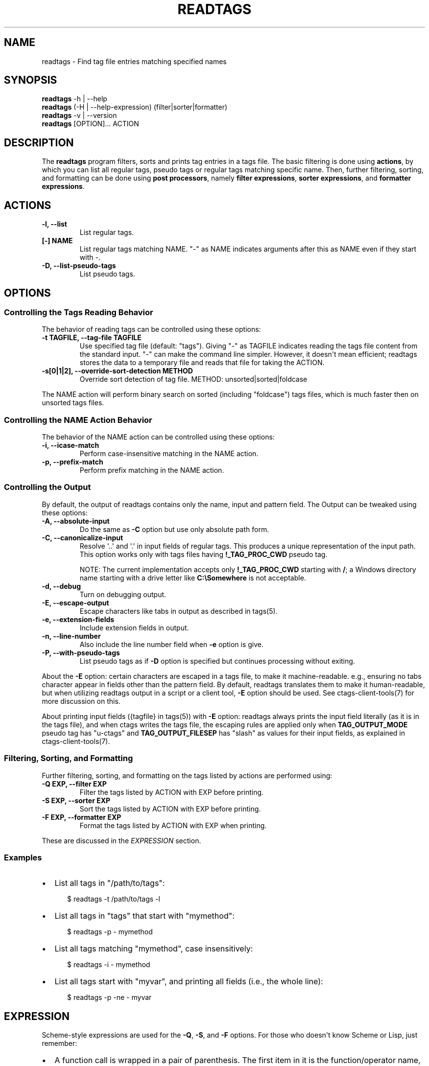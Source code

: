 .\" Man page generated from reStructuredText.
.
.
.nr rst2man-indent-level 0
.
.de1 rstReportMargin
\\$1 \\n[an-margin]
level \\n[rst2man-indent-level]
level margin: \\n[rst2man-indent\\n[rst2man-indent-level]]
-
\\n[rst2man-indent0]
\\n[rst2man-indent1]
\\n[rst2man-indent2]
..
.de1 INDENT
.\" .rstReportMargin pre:
. RS \\$1
. nr rst2man-indent\\n[rst2man-indent-level] \\n[an-margin]
. nr rst2man-indent-level +1
.\" .rstReportMargin post:
..
.de UNINDENT
. RE
.\" indent \\n[an-margin]
.\" old: \\n[rst2man-indent\\n[rst2man-indent-level]]
.nr rst2man-indent-level -1
.\" new: \\n[rst2man-indent\\n[rst2man-indent-level]]
.in \\n[rst2man-indent\\n[rst2man-indent-level]]u
..
.TH "READTAGS" 1 "" "6.1.0" "Universal Ctags"
.SH NAME
readtags \- Find tag file entries matching specified names
.SH SYNOPSIS
.nf
\fBreadtags\fP \-h | \-\-help
\fBreadtags\fP (\-H | \-\-help\-expression) (filter|sorter|formatter)
\fBreadtags\fP \-v | \-\-version
\fBreadtags\fP [OPTION]... ACTION
.fi
.sp
.SH DESCRIPTION
.sp
The \fBreadtags\fP program filters, sorts and prints tag entries in a tags file.
The basic filtering is done using \fBactions\fP, by which you can list all
regular tags, pseudo tags or regular tags matching specific name. Then, further
filtering, sorting, and formatting can be done using \fBpost processors\fP, namely
\fBfilter expressions\fP, \fBsorter expressions\fP, and \fBformatter expressions\fP\&.
.SH ACTIONS
.INDENT 0.0
.TP
.B \fB\-l\fP, \fB\-\-list\fP
List regular tags.
.TP
.B \fB[\-] NAME\fP
List regular tags matching NAME.
\(dq\-\(dq as NAME indicates arguments after this as NAME even if they start with \-.
.TP
.B \fB\-D\fP, \fB\-\-list\-pseudo\-tags\fP
List pseudo tags.
.UNINDENT
.SH OPTIONS
.SS Controlling the Tags Reading Behavior
.sp
The behavior of reading tags can be controlled using these options:
.INDENT 0.0
.TP
.B \fB\-t TAGFILE\fP, \fB\-\-tag\-file TAGFILE\fP
Use specified tag file (default: \(dqtags\(dq).
Giving \(dq\-\(dq as TAGFILE indicates reading the tags file content from the
standard input. \(dq\-\(dq can make the command line simpler. However,
it doesn\(aqt mean efficient; readtags stores the data to a temporary
file and reads that file for taking the ACTION.
.TP
.B \fB\-s[0|1|2]\fP, \fB\-\-override\-sort\-detection METHOD\fP
Override sort detection of tag file.
METHOD: unsorted|sorted|foldcase
.UNINDENT
.sp
The NAME action will perform binary search on sorted (including \(dqfoldcase\(dq)
tags files, which is much faster then on unsorted tags files.
.SS Controlling the NAME Action Behavior
.sp
The behavior of the NAME action can be controlled using these options:
.INDENT 0.0
.TP
.B \fB\-i\fP, \fB\-\-icase\-match\fP
Perform case\-insensitive matching in the NAME action.
.TP
.B \fB\-p\fP, \fB\-\-prefix\-match\fP
Perform prefix matching in the NAME action.
.UNINDENT
.SS Controlling the Output
.sp
By default, the output of readtags contains only the name, input and pattern
field. The Output can be tweaked using these options:
.INDENT 0.0
.TP
.B \fB\-A\fP, \fB\-\-absolute\-input\fP
Do the same as \fB\-C\fP option but use only absolute path form.
.TP
.B \fB\-C\fP, \fB\-\-canonicalize\-input\fP
Resolve \(aq..\(aq and \(aq.\(aq in input fields of regular tags.
This produces a unique representation of the input path.
This option works only with tags files having \fB!_TAG_PROC_CWD\fP pseudo
tag.
.sp
NOTE: The current implementation accepts only \fB!_TAG_PROC_CWD\fP
starting with \fB/\fP; a Windows directory name starting with a
drive letter like \fBC:\eSomewhere\fP is not acceptable.
.TP
.B \fB\-d\fP, \fB\-\-debug\fP
Turn on debugging output.
.TP
.B \fB\-E\fP, \fB\-\-escape\-output\fP
Escape characters like tabs in output as described in tags(5).
.TP
.B \fB\-e\fP, \fB\-\-extension\-fields\fP
Include extension fields in output.
.TP
.B \fB\-n\fP, \fB\-\-line\-number\fP
Also include the line number field when \fB\-e\fP option is give.
.TP
.B \fB\-P\fP, \fB\-\-with\-pseudo\-tags\fP
List pseudo tags as if \fB\-D\fP option is specified but continues processing without exiting.
.UNINDENT
.sp
About the \fB\-E\fP option: certain characters are escaped in a tags file, to make
it machine\-readable. e.g., ensuring no tabs character appear in fields other
than the pattern field. By default, readtags translates them to make it
human\-readable, but when utilizing readtags output in a script or a client
tool, \fB\-E\fP option should be used. See ctags\-client\-tools(7) for more
discussion on this.
.sp
About printing input fields ({tagfile} in tags(5)) with \fB\-E\fP option: readtags
always prints the input field literally (as it is in the tags file), and when
ctags writes the tags file, the escaping rules are applied only when
\fBTAG_OUTPUT_MODE\fP pseudo tag has \(dqu\-ctags\(dq and \fBTAG_OUTPUT_FILESEP\fP has
\(dqslash\(dq as values for their input fields, as explained in
ctags\-client\-tools(7).
.SS Filtering, Sorting, and Formatting
.sp
Further filtering, sorting, and formatting on the tags listed by actions
are performed using:
.INDENT 0.0
.TP
.B \fB\-Q EXP\fP, \fB\-\-filter EXP\fP
Filter the tags listed by ACTION with EXP before printing.
.TP
.B \fB\-S EXP\fP, \fB\-\-sorter EXP\fP
Sort the tags listed by ACTION with EXP before printing.
.TP
.B \fB\-F EXP\fP, \fB\-\-formatter EXP\fP
Format the tags listed by ACTION with EXP when printing.
.UNINDENT
.sp
These are discussed in the \fI\%EXPRESSION\fP section.
.SS Examples
.INDENT 0.0
.IP \(bu 2
List all tags in \(dq/path/to/tags\(dq:
.INDENT 2.0
.INDENT 3.5
.sp
.EX
$ readtags \-t /path/to/tags \-l
.EE
.UNINDENT
.UNINDENT
.IP \(bu 2
List all tags in \(dqtags\(dq that start with \(dqmymethod\(dq:
.INDENT 2.0
.INDENT 3.5
.sp
.EX
$ readtags \-p \- mymethod
.EE
.UNINDENT
.UNINDENT
.IP \(bu 2
List all tags matching \(dqmymethod\(dq, case insensitively:
.INDENT 2.0
.INDENT 3.5
.sp
.EX
$ readtags \-i \- mymethod
.EE
.UNINDENT
.UNINDENT
.IP \(bu 2
List all tags start with \(dqmyvar\(dq, and printing all fields (i.e., the whole line):
.INDENT 2.0
.INDENT 3.5
.sp
.EX
$ readtags \-p \-ne \- myvar
.EE
.UNINDENT
.UNINDENT
.UNINDENT
.SH EXPRESSION
.sp
Scheme\-style expressions are used for the \fB\-Q\fP, \fB\-S\fP, and \fB\-F\fP options.
For those who doesn\(aqt know Scheme or Lisp, just remember:
.INDENT 0.0
.IP \(bu 2
A function call is wrapped in a pair of parenthesis. The first item in it is
the function/operator name, the others are arguments.
.IP \(bu 2
Function calls can be nested.
.IP \(bu 2
Missing values and boolean false are represented by \fB#f\fP\&. \fB#t\fP and all
other values are considered to be true.
.UNINDENT
.sp
So, \fB(+ 1 (+ 2 3))\fP means add 2 and 3 first, then add the result with 1.
\fB(and \(dqstring\(dq 1 #t)\fP means logical AND on \fB\(dqstring\(dq\fP, \fB1\fP and \fB#t\fP,
and the result is true since there is no \fB#f\fP\&.
.SS Filtering
.sp
The tag entries that make the filter expression produces true value are printed
by readtags.
.sp
The basic operators for filtering are \fBeq?\fP, \fBprefix?\fP, \fBsuffix?\fP,
\fBsubstr?\fP, and \fB#/PATTERN/\fP\&. Language common fields can be accessed using
variables starting with \fB$\fP, e.g., \fB$language\fP represents the language field.
For example:
.INDENT 0.0
.IP \(bu 2
List all tags start with \(dqmyfunc\(dq in Python code files:
.INDENT 2.0
.INDENT 3.5
.sp
.EX
$ readtags \-p \-Q \(aq(eq? $language \(dqPython\(dq)\(aq \- myfunc
.EE
.UNINDENT
.UNINDENT
.UNINDENT
.sp
\fBdowncase\fP or \fBupcase\fP operators can be used to perform case\-insensitive
matching:
.INDENT 0.0
.IP \(bu 2
List all tags containing \(dqmy\(dq, case insensitively:
.INDENT 2.0
.INDENT 3.5
.INDENT 0.0
.INDENT 3.5
.sp
.EX
$ readtags \-Q \(aq(substr? (downcase $name) \(dqmy\(dq)\(aq \-l
.EE
.UNINDENT
.UNINDENT
.UNINDENT
.UNINDENT
.UNINDENT
.sp
We have logical operators like \fBand\fP, \fBor\fP and \fBnot\fP\&. The value of a
missing field is #f, so we could deal with missing fields:
.INDENT 0.0
.IP \(bu 2
List all tags containing \(dqimpl\(dq in Python code files, but allow the
\fBlanguage:\fP field to be missing:
.INDENT 2.0
.INDENT 3.5
.sp
.EX
$ readtags \-Q \(aq(and (substr? $name \(dqimpl\(dq)\e
                    (or (not $language)\e
                        (eq? $language \(dqPython\(dq)))\(aq \-l
.EE
.UNINDENT
.UNINDENT
.UNINDENT
.sp
\fB#/PATTERN/\fP is for the case when string predicates (\fBprefix?\fP, \fBsuffix?\fP,
and \fBsubstr?\fP) are not enough. You can use \(dqPosix extended regular expression\(dq
as PATTERN.
.INDENT 0.0
.IP \(bu 2
List all tags inherits from the class \(dqA\(dq:
.INDENT 2.0
.INDENT 3.5
.sp
.EX
$ readtags \-Q \(aq(#/(^|,) ?A(,|$)/ $inherits)\(aq \-l
.EE
.UNINDENT
.UNINDENT
.UNINDENT
.sp
Here \fB$inherits\fP is a comma\-separated class list like \(dqA,B,C\(dq, \(dqP, A, Q\(dq, or
just \(dqA\(dq. Notice that this filter works on both situations where there\(aqs a
space after each comma or there\(aqs not.
.sp
Case\-insensitive matching can be performed by \fB#/PATTERN/i\fP:
.INDENT 0.0
.IP \(bu 2
List all tags inherits from the class \(dqA\(dq or \(dqa\(dq:
.INDENT 2.0
.INDENT 3.5
.sp
.EX
$ readtags \-Q \(aq(#/(^|,) ?A(,|$)/i $inherits)\(aq \-l
.EE
.UNINDENT
.UNINDENT
.UNINDENT
.sp
To include \(dq/\(dq in a pattern, prefix \fB\e\fP to the \(dq/\(dq.
.sp
NOTE: The above regular expression pattern for inspecting inheritances is just
an example to show how to use \fB#/PATTERN/\fP expression. Tags file generators
have no consensus about the format of \fBinherits:\fP, e.g., whether there should
be a space after a comma. Even parsers in ctags have no consensus. Noticing the
format of the \fBinherits:\fP field of specific languages is needed for such
queries.
.sp
The expressions \fB#/PATTERN/\fP and \fB#/PATTERN/i\fP are for interactive use.
Readtags also offers an alias \fBstring\->regexp\fP, so \fB#/PATTERN/\fP is equal to
\fB(string\->regexp \(dqPATTERN\(dq)\fP, and \fB#/PATTERN/i\fP is equal to
\fB(string\->regexp \(dqPATTERN\(dq :case\-fold #t)\fP\&. \fBstring\->regexp\fP doesn\(aqt need
to prefix \fB\e\fP for including \(dq/\(dq in a pattern. \fBstring\->regexp\fP may simplify
a client tool building an expression. See also ctags\-client\-tools(7) for
building expressions in your tool.
.sp
Let\(aqs now consider missing fields. The tags file may have tag entries that has
no \fBinherits:\fP field. In that case \fB$inherits\fP is #f, and the regular
expression matching raises an error, since string operators only work for
strings. To avoid this problem:
.INDENT 0.0
.IP \(bu 2
Safely list all tags inherits from the class \(dqA\(dq:
.INDENT 2.0
.INDENT 3.5
.sp
.EX
$ readtags \-Q \(aq(and $inherits (#/(^|,) ?A(,|$)/ $inherits))\(aq \-l
.EE
.UNINDENT
.UNINDENT
.UNINDENT
.sp
This makes sure \fB$inherits\fP is not missing first, then match it by regexp.
.sp
Sometimes you want to keep tags where the field \fIis\fP missing. For example, your
want to exclude reference tags, which is marked by the \fBextras:\fP field, then
you want to keep tags who doesn\(aqt have \fBextras:\fP field since they are also
not reference tags. Here\(aqs how to do it:
.INDENT 0.0
.IP \(bu 2
List all tags but the reference tags:
.INDENT 2.0
.INDENT 3.5
.sp
.EX
$ readtags \-Q \(aq(or (not $extras) (#/(^|,) ?reference(,|$)/ $extras))\(aq \-l
.EE
.UNINDENT
.UNINDENT
.UNINDENT
.sp
Notice that \fB(not $extras)\fP produces \fB#t\fP when \fB$extras\fP is missing, so
the whole \fBor\fP expression produces \fB#t\fP\&.
.sp
The combination of \fBctags \-o \-\fP and \fBreadtags \-t \-\fP is handy for inspecting
a source file as far as the source file is enough short.
.INDENT 0.0
.IP \(bu 2
List all the large (> 100 lines) functions in a file:
.INDENT 2.0
.INDENT 3.5
.sp
.EX
$ ctags \-o \- \-\-fields=+neKz input.c \e
  | ./readtags \-t \- \-en \e
               \-Q \(aq(and (eq? $kind \(dqfunction\(dq) $end $line (> (\- $end $line) 100))\(aq \e
               \-l
.EE
.UNINDENT
.UNINDENT
.IP \(bu 2
List all the tags including line 80 in a file:
.INDENT 2.0
.INDENT 3.5
.sp
.EX
$ ctags \-o \- \-\-fields=+neKz input.c \e
  | readtags \-t \- \-ne \e
             \-Q \(aq(and $line
                      (or (eq? $line 80)
                          (and $end (< $line 80) (< 80 $end))))\(aq \e
    \-l
.EE
.UNINDENT
.UNINDENT
.UNINDENT
.sp
Run \(dqreadtags \-H filter\(dq to know about all valid functions and variables.
.SS Sorting
.sp
When sorting, the sorter expression is evaluated on two tag entries to decide
which should sort before the other one, until the order of all tag entries is
decided.
.sp
In a sorter expression, \fB$\fP and \fB&\fP are used to access the fields in the
two tag entries, and let\(aqs call them $\-entry and &\-entry. The sorter expression
should have a value of \-1, 0 or 1. The value \-1 means the $\-entry should be put
above the &\-entry, 1 means the contrary, and 0 makes their order in the output
uncertain.
.sp
The core operator of sorting is \fB<>\fP\&. It\(aqs used to compare two strings or two
numbers (numbers are for the \fBline:\fP or \fBend:\fP fields). In \fB(<> a b)\fP, if
\fBa\fP < \fBb\fP, the result is \-1; \fBa\fP > \fBb\fP produces 1, and \fBa\fP = \fBb\fP
produces 0. Strings are compared using the \fBstrcmp\fP function, see strcmp(3).
.sp
For example, sort by names, and make those shorter or alphabetically smaller
ones appear before the others:
.INDENT 0.0
.INDENT 3.5
.sp
.EX
$ readtags \-S \(aq(<> $name &name)\(aq \-l
.EE
.UNINDENT
.UNINDENT
.sp
This reads \(dqIf the tag name in the $\-entry is smaller, it goes before the
&\-entry\(dq.
.sp
The \fB<or>\fP operator is used to chain multiple expressions until one returns
\-1 or 1. For example, sort by input file names, then line numbers if in the
same file:
.INDENT 0.0
.INDENT 3.5
.sp
.EX
$ readtags \-S \(aq(<or> (<> $input &input) (<> $line &line))\(aq \-l
.EE
.UNINDENT
.UNINDENT
.sp
The \fB*\-\fP operator is used to flip the compare result. i.e., \fB(*\- (<> a b))\fP
is the same as \fB(<> b a)\fP\&.
.sp
Filter expressions can be used in sorter expressions. The technique is use
\fBif\fP to produce integers that can be compared based on the filter, like:
.INDENT 0.0
.INDENT 3.5
.sp
.EX
(<> (if filter\-expr\-on\-$\-entry \-1 1)
    (if filter\-expr\-on\-&\-entry \-1 1))
.EE
.UNINDENT
.UNINDENT
.sp
So if $\-entry satisfies the filter, while &\-entry doesn\(aqt, it\(aqs the same as
\fB(<> \-1 1)\fP, which produces \fB\-1\fP\&.
.sp
For example, we want to put tags with \(dqfile\(dq kind below other tags, then the
sorter would look like:
.INDENT 0.0
.INDENT 3.5
.sp
.EX
(<> (if (eq? $kind \(dqfile\(dq) 1 \-1)
    (if (eq? &kind \(dqfile\(dq) 1 \-1))
.EE
.UNINDENT
.UNINDENT
.sp
A quick read tells us: If $\-entry has \(dqfile\(dq kind, and &\-entry doesn\(aqt, the
sorter becomes \fB(<> 1 \-1)\fP, which produces \fB1\fP, so the $\-entry is put below
the &\-entry, exactly what we want.
.SS Formatting
.sp
A formatter expression defines how readtags prints tag entries.
.sp
A formatter expression may produce a string, a boolean, an integer,
or a list. Readtags prints the produced string, and integer as is.
Readtags prints nothing for \fB#f\fP, and a newline for \fB#t\fP\&.
.sp
A list could contain any number of strings, booleans,
integers, and/or lists. Readtags prints the elements of a list
sequentially and recursively.
.sp
All the operators for filtering are also available in formatter
expressions. In addition to the operators, \fBlist\fP is available
in formatter expressions. As the name shows, \fBlist\fP is for
making a list. \fBlist\fP makes a list containing arguments passed to
the operator. e.g., the following expression makes a list contains
\fB1\fP, \fB#f\fP, and \fB\(dqhello\(dq\fP:
.INDENT 0.0
.INDENT 3.5
.sp
.EX
(list 1 #f \(dqhello\(dq)
.EE
.UNINDENT
.UNINDENT
.sp
NOTE: Unlike real\-Lisp, backquote constructs are not available.
.sp
To show some examples, the following tags file (\fBoutput.tags\fP) is assumed
as input for readtags:
.INDENT 0.0
.INDENT 3.5
.sp
.EX
M    input.c 4;\(dq     macro   file:
N    input.c 3;\(dq     macro   file:
bar  input.c 11;\(dq    f       typeref:typename:void   file:   signature:(char ** argv,int * r)
foo  input.c 6;\(dq     f       typeref:typename:int    file:   signature:(int v)
main input.c 16;\(dq    f       typeref:typename:int    signature:(int argc,char ** argv)
.EE
.UNINDENT
.UNINDENT
.sp
An example for printing only function names:
.INDENT 0.0
.INDENT 3.5
.sp
.EX
$ readtags \-t output.tags \-Q \(aq(eq? $kind \(dqfunction\(dq)\(aq \-F \(aq(list $name #t)\(aq \-l
bar
foo
main
.EE
.UNINDENT
.UNINDENT
.sp
Doing the same only with a formatter expression:
.INDENT 0.0
.INDENT 3.5
.sp
.EX
$ readtags \-t output.tags \-F \(aq(if (eq? $kind \(dqfunction\(dq) (list $name #t) #f)\(aq \-l
bar
foo
main
.EE
.UNINDENT
.UNINDENT
.sp
Generating declarations for the functions:
.INDENT 0.0
.INDENT 3.5
.sp
.EX
$ readtags \-t output.tags \-F \e
  \(aq(if (eq? $kind \(dqfunction\(dq)
      (list (if $file \(dqstatic \(dq #f) $typeref\-name \(dq \(dq $name $signature \(dq;\(dq #t)
     #f)\(aq \-l
static void bar(char ** argv,int * r);
static int foo(int v);
int main(int argc,char ** argv);
.EE
.UNINDENT
.UNINDENT
.SS Inspecting the Behavior of Expressions
.sp
The \fIprint\fP operator can be used to print the value of an expression. For
example:
.INDENT 0.0
.INDENT 3.5
.sp
.EX
$ readtags \-Q \(aq(print $name)\(aq \-l
.EE
.UNINDENT
.UNINDENT
.sp
prints the name of each tag entry before it. Since the return value of
\fBprint\fP is not #f, all the tag entries are printed. We could control this
using the \fBbegin\fP or \fBbegin0\fP operator. \fBbegin\fP returns the value of its
last argument, and \fBbegin0\fP returns the value of its first argument. For
example:
.INDENT 0.0
.INDENT 3.5
.sp
.EX
$ readtags \-Q \(aq(begin0 #f (print (prefix? \(dqctags\(dq \(dqct\(dq)))\(aq \-l
.EE
.UNINDENT
.UNINDENT
.sp
prints a bunch of \(dq#t\(dq (depending on how many lines are in the tags file), and
the actual tag entries are not printed.
.SH SEE ALSO
.sp
See tags(5) for the details of tags file format.
.sp
See ctags\-client\-tools(7) for the tips writing a
tool utilizing tags file.
.sp
The official Universal Ctags web site at:
.sp
\fI\%https://ctags.io/\fP
.sp
The git repository for the library used in readtags command:
.sp
\fI\%https://github.com/universal\-ctags/libreadtags\fP
.SH CREDITS
.sp
Universal Ctags project
\fI\%https://ctags.io/\fP
.sp
Darren Hiebert <\fI\%dhiebert@users.sourceforge.net\fP>
\fI\%http://DarrenHiebert.com/\fP
.sp
The readtags command and libreadtags maintained at Universal Ctags
are derived from readtags.c and readtags.h developed at
\fI\%http://ctags.sourceforge.net\fP\&.
.\" Generated by docutils manpage writer.
.
